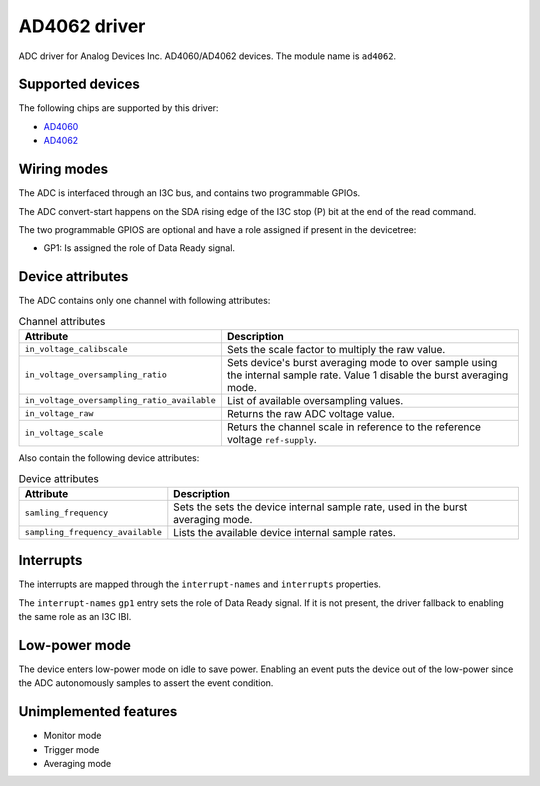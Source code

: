 .. SPDX-License-Identifier: GPL-2.0-only

=============
AD4062 driver
=============

ADC driver for Analog Devices Inc. AD4060/AD4062 devices. The module name is
``ad4062``.

Supported devices
=================

The following chips are supported by this driver:

* `AD4060 <https://www.analog.com/AD4060>`_
* `AD4062 <https://www.analog.com/AD4062>`_

Wiring modes
============

The ADC is interfaced through an I3C bus, and contains two programmable GPIOs.

The ADC convert-start happens on the SDA rising edge of the I3C stop (P) bit
at the end of the read command.

The two programmable GPIOS are optional and have a role assigned if present in
the devicetree:

- GP1: Is assigned the role of Data Ready signal.

Device attributes
=================

The ADC contains only one channel with following attributes:

.. list-table:: Channel attributes
   :header-rows: 1

   * - Attribute
     - Description
   * - ``in_voltage_calibscale``
     - Sets the scale factor to multiply the raw value.
   * - ``in_voltage_oversampling_ratio``
     - Sets device's burst averaging mode to over sample using the
       internal sample rate. Value 1 disable the burst averaging mode.
   * - ``in_voltage_oversampling_ratio_available``
     - List of available oversampling values.
   * - ``in_voltage_raw``
     - Returns the raw ADC voltage value.
   * - ``in_voltage_scale``
     - Returs the channel scale in reference to the reference voltage
       ``ref-supply``.

Also contain the following device attributes:

.. list-table:: Device attributes
   :header-rows: 1

   * - Attribute
     - Description
   * - ``samling_frequency``
     - Sets the sets the device internal sample rate, used in the burst
       averaging mode.
   * - ``sampling_frequency_available``
     - Lists the available device internal sample rates.

Interrupts
==========

The interrupts are mapped through the ``interrupt-names`` and ``interrupts``
properties.

The ``interrupt-names`` ``gp1`` entry sets the role of Data Ready signal.
If it is not present, the driver fallback to enabling the same role as an
I3C IBI.

Low-power mode
==============

The device enters low-power mode on idle to save power. Enabling an event puts
the device out of the low-power since the ADC autonomously samples to assert
the event condition.

Unimplemented features
======================

- Monitor mode
- Trigger mode
- Averaging mode
